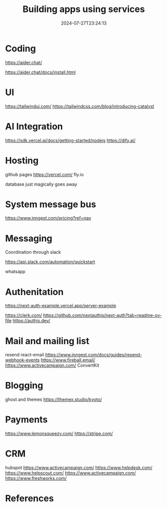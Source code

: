 #+title: Building apps using services
#+date: 2024-07-27T23:24:13
#+draft: true

* Coding

https://aider.chat/

https://aider.chat/docs/install.html

* UI

https://tailwindui.com/
https://tailwindcss.com/blog/introducing-catalyst


* AI Integration

https://sdk.vercel.ai/docs/getting-started/nodejs
https://dify.ai/

* Hosting

github pages
https://vercel.com/
fly.io

database just magically goes away

* System message bus

https://www.inngest.com/pricing?ref=nav

* Messaging

Coordination through slack

https://api.slack.com/automation/quickstart

whatsapp



* Authenitation
https://next-auth-example.vercel.app/server-example

https://clerk.com/
https://github.com/nextauthjs/next-auth?tab=readme-ov-file
https://authjs.dev/

* Mail and mailing list

resend
react-email
https://www.inngest.com/docs/guides/resend-webhook-events
https://www.fireball.email/
https://www.activecampaign.com/
ConvertKit


* Blogging

ghost and themes
https://themex.studio/kyoto/

* Payments

https://www.lemonsqueezy.com/
https://stripe.com/

* CRM

hubspot
https://www.activecampaign.com/
https://www.helpdesk.com/
https://www.helpscout.com/
https://www.activecampaign.com/
https://www.freshworks.com/


* References
# Local Variables:
# eval: (add-hook 'after-save-hook (lambda ()(org-babel-tangle)) nil t)
# End:
